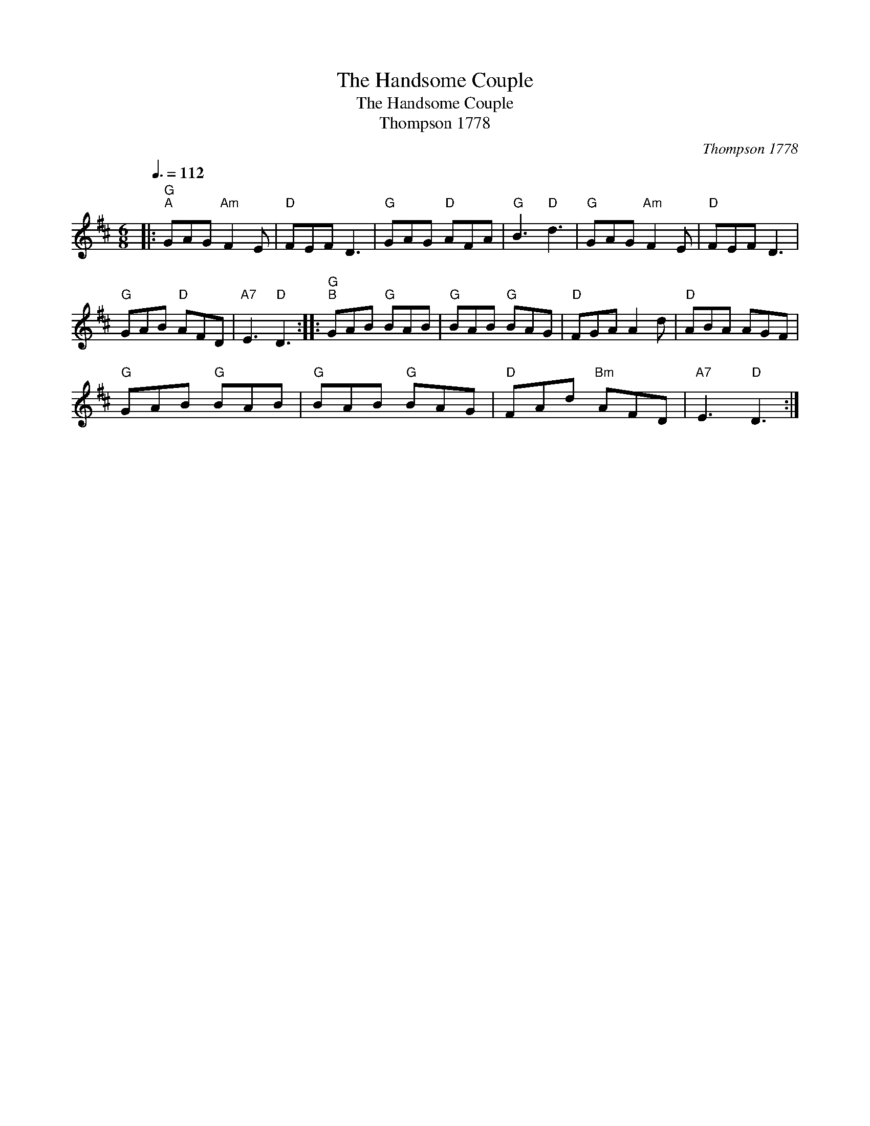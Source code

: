 X:1
T:The Handsome Couple
T:The Handsome Couple
T:Thompson 1778
C:Thompson 1778
L:1/8
Q:3/8=112
M:6/8
K:D
V:1 treble 
V:1
|:"G""^A" GAG"Am" F2 E |"D" FEF D3 |"G" GAG"D" AFA |"G" B3"D" d3 |"G" GAG"Am" F2 E |"D" FEF D3 | %6
"G" GAB"D" AFD |"A7" E3"D" D3 ::"G""^B" GAB"G" BAB |"G" BAB"G" BAG |"D" FGA A2 d |"D" ABA AGF | %12
"G" GAB"G" BAB |"G" BAB"G" BAG |"D" FAd"Bm" AFD |"A7" E3"D" D3 :| %16

